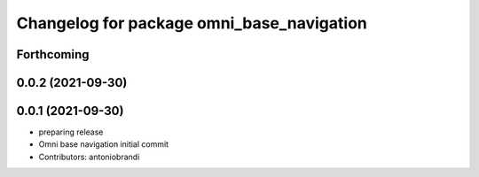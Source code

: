 ^^^^^^^^^^^^^^^^^^^^^^^^^^^^^^^^^^^^^^^^^^
Changelog for package omni_base_navigation
^^^^^^^^^^^^^^^^^^^^^^^^^^^^^^^^^^^^^^^^^^

Forthcoming
-----------

0.0.2 (2021-09-30)
------------------

0.0.1 (2021-09-30)
------------------
* preparing release
* Omni base navigation initial commit
* Contributors: antoniobrandi
